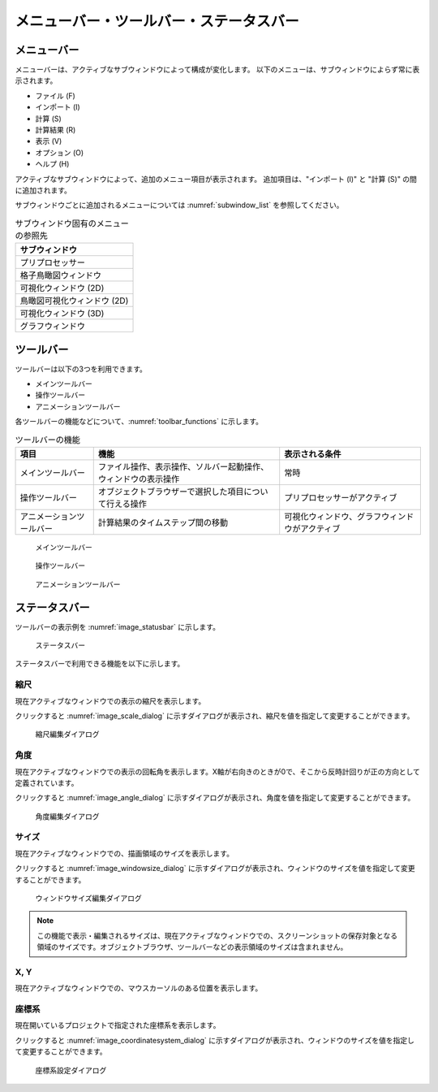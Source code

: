 .. _sec_menubar_and_toolbar_and_status_bar:

メニューバー・ツールバー・ステータスバー
===========================================

メニューバー
------------

メニューバーは、アクティブなサブウィンドウによって構成が変化します。
以下のメニューは、サブウィンドウによらず常に表示されます。

-  ファイル (F)
-  インポート (I)
-  計算 (S)
-  計算結果 (R)
-  表示 (V)
-  オプション (O)
-  ヘルプ (H)


アクティブなサブウィンドウによって、追加のメニュー項目が表示されます。
追加項目は、"インポート (I)" と "計算 (S)" の間に追加されます。

サブウィンドウごとに追加されるメニューについては :numref:`subwindow_list`
を参照してください。

.. list-table:: サブウィンドウ固有のメニューの参照先
   :name: subwindow_list
   :header-rows: 1

   * - サブウィンドウ
   * - プリプロセッサー
   * - 格子鳥瞰図ウィンドウ
   * - 可視化ウィンドウ (2D)
   * - 鳥瞰図可視化ウィンドウ (2D)
   * - 可視化ウィンドウ (3D)
   * - グラフウィンドウ

ツールバー
-----------

ツールバーは以下の3つを利用できます。

-  メインツールバー
-  操作ツールバー
-  アニメーションツールバー

各ツールバーの機能などについて、:numref:`toolbar_functions` に示します。

.. _toolbar_functions:

.. list-table:: ツールバーの機能
   :header-rows: 1

   * - 項目
     - 機能
     - 表示される条件
   * - メインツールバー
     - ファイル操作、表示操作、ソルバー起動操作、ウィンドウの表示操作
     - 常時
   * - 操作ツールバー
     - オブジェクトブラウザーで選択した項目について行える操作
     - プリプロセッサーがアクティブ
   * - アニメーションツールバー
     - 計算結果のタイムステップ間の移動
     - 可視化ウィンドウ、グラフウィンドウがアクティブ

.. figure:: images/main_toolbar.png
   :width: 500pt

   メインツールバー

.. figure:: images/operation_toolbar.png
   :width: 250pt

   操作ツールバー

.. figure:: images/animation_toolbar.png
   :width: 200pt

   アニメーションツールバー

ステータスバー
------------------------

ツールバーの表示例を :numref:`image_statusbar` に示します。

.. _image_statusbar:

.. figure:: images/statusbar.png
   :width: 500pt

   ステータスバー

ステータスバーで利用できる機能を以下に示します。

縮尺
~~~~~~

現在アクティブなウィンドウでの表示の縮尺を表示します。

クリックすると :numref:`image_scale_dialog` に示すダイアログが表示され、縮尺を値を指定して変更することができます。

.. _image_scale_dialog:

.. figure:: images/scale_dialog.png
   :width: 140pt

   縮尺編集ダイアログ

角度
~~~~~~

現在アクティブなウィンドウでの表示の回転角を表示します。X軸が右向きのときが0で、そこから反時計回りが正の方向として定義されています。

クリックすると :numref:`image_angle_dialog` に示すダイアログが表示され、角度を値を指定して変更することができます。

.. _image_angle_dialog:

.. figure:: images/angle_dialog.png
   :width: 140pt

   角度編集ダイアログ

サイズ
~~~~~~~~~

現在アクティブなウィンドウでの、描画領域のサイズを表示します。

クリックすると :numref:`image_windowsize_dialog` に示すダイアログが表示され、ウィンドウのサイズを値を指定して変更することができます。

.. _image_windowsize_dialog:

.. figure:: images/windowsize_dialog.png
   :width: 300pt

   ウィンドウサイズ編集ダイアログ

.. note:: この機能で表示・編集されるサイズは、現在アクティブなウィンドウでの、スクリーンショットの保存対象となる領域のサイズです。オブジェクトブラウザ、ツールバーなどの表示領域のサイズは含まれません。

X, Y
~~~~~~

現在アクティブなウィンドウでの、マウスカーソルのある位置を表示します。

座標系
~~~~~~~~~

現在開いているプロジェクトで指定された座標系を表示します。

クリックすると :numref:`image_coordinatesystem_dialog` に示すダイアログが表示され、ウィンドウのサイズを値を指定して変更することができます。

.. _image_coordinatesystem_dialog:

.. figure:: images/coordinatesystem_dialog.png
   :width: 300pt

   座標系設定ダイアログ
